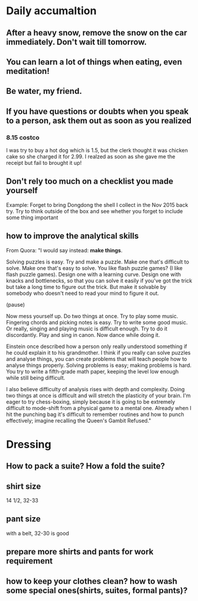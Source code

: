 * Daily accumaltion
** After a heavy snow, remove the snow on the car immediately. Don't wait till tomorrow.
** You can learn a lot of things when eating, even meditation!
** Be water, my friend.
** If you have questions or doubts when you speak to a person, ask them out as soon as you realized
*** 8.15 costco
I was try to buy a hot dog which is 1.5, but the clerk thought it was
chicken cake so she charged it for 2.99. I realzed as soon as she gave
me the receipt but fail to brought it up!
** Don't rely too much on a checklist you made yourself

Example: Forget to bring Dongdong the shell I collect in the Nov 2015 back try.
Try to think outside of the box and see whether you forget to include some thing important
** how to improve the analytical skills
From Quora:
"I would say instead: *make things*.

Solving puzzles is easy. Try and make a puzzle. Make one that's difficult to
solve. Make one that's easy to solve. You like flash puzzle games? (I like flash
puzzle games). Design one with a learning curve. Design one with knacks and
bottlenecks, so that you can solve it easily if you've got the trick but take a
long time to figure out the trick. But make it solvable by somebody who doesn't
need to read your mind to figure it out.

(pause)

Now mess yourself up. Do two things at once. Try to play some music. Fingering
chords and picking notes is easy. Try to write some good music. Or really,
singing and playing music is difficult enough. Try to do it discordantly. Play
and sing in canon. Now dance while doing it.

Einstein once described how a person only really understood something if he
could explain it to his grandmother. I think if you really can solve puzzles and
analyse things, you can create problems that will teach people how to analyse
things properly. Solving problems is easy; making problems is hard. You try to
write a fifth-grade math paper, keeping the level low enough while still being
difficult.

I also believe difficulty of analysis rises with depth and complexity. Doing two
things at once is difficult and will stretch the plasticity of your brain. I'm
eager to try chess-boxing, simply because it is going to be extremely difficult
to mode-shift from a physical game to a mental one. Already when I hit the
punching bag it's difficult to remember routines and how to punch effectively;
imagine recalling the Queen's Gambit Refused."
* Dressing
** How to pack a suite? How a fold the suite?
** shirt size
14 1/2, 32-33
** pant size
with a belt, 32-30 is good
** prepare more shirts and pants for work requirement
** how to keep your clothes clean? how to wash some special ones(shirts, suites, formal pants)?

